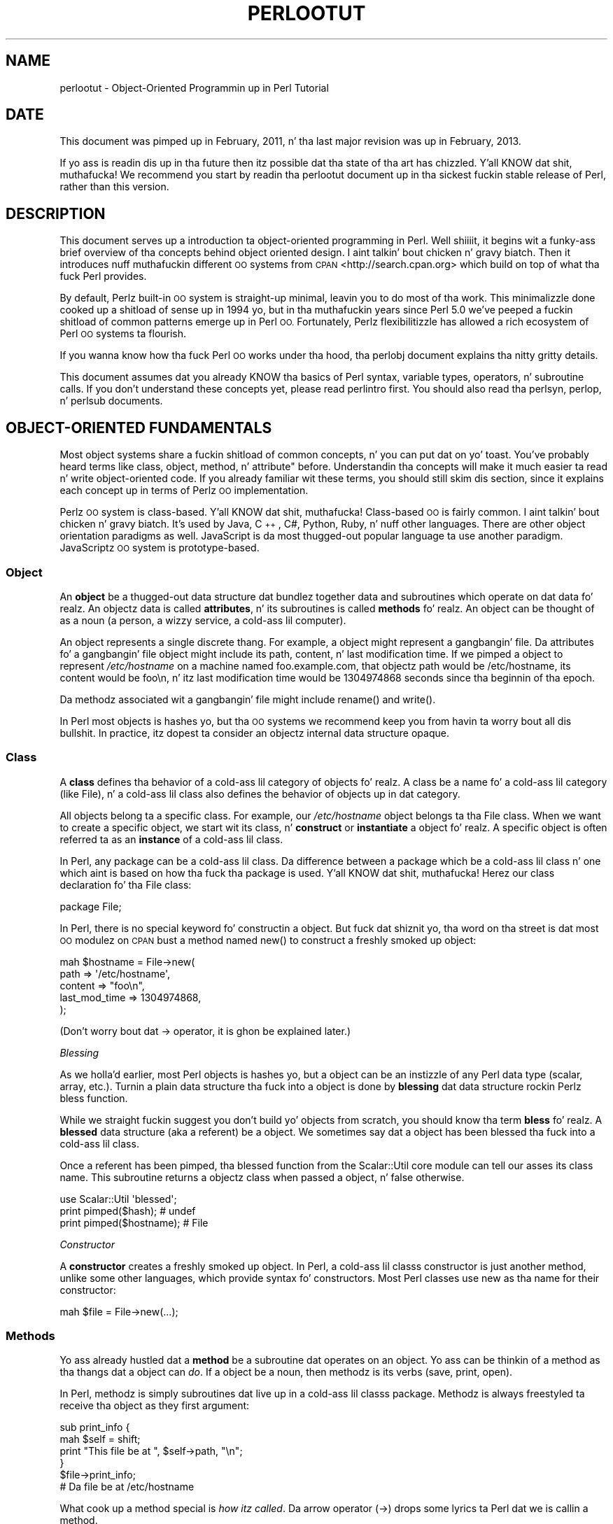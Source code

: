 .\" Automatically generated by Pod::Man 2.27 (Pod::Simple 3.28)
.\"
.\" Standard preamble:
.\" ========================================================================
.de Sp \" Vertical space (when we can't use .PP)
.if t .sp .5v
.if n .sp
..
.de Vb \" Begin verbatim text
.ft CW
.nf
.ne \\$1
..
.de Ve \" End verbatim text
.ft R
.fi
..
.\" Set up some characta translations n' predefined strings.  \*(-- will
.\" give a unbreakable dash, \*(PI'ma give pi, \*(L" will give a left
.\" double quote, n' \*(R" will give a right double quote.  \*(C+ will
.\" give a sickr C++.  Capital omega is used ta do unbreakable dashes and
.\" therefore won't be available.  \*(C` n' \*(C' expand ta `' up in nroff,
.\" not a god damn thang up in troff, fo' use wit C<>.
.tr \(*W-
.ds C+ C\v'-.1v'\h'-1p'\s-2+\h'-1p'+\s0\v'.1v'\h'-1p'
.ie n \{\
.    dz -- \(*W-
.    dz PI pi
.    if (\n(.H=4u)&(1m=24u) .ds -- \(*W\h'-12u'\(*W\h'-12u'-\" diablo 10 pitch
.    if (\n(.H=4u)&(1m=20u) .ds -- \(*W\h'-12u'\(*W\h'-8u'-\"  diablo 12 pitch
.    dz L" ""
.    dz R" ""
.    dz C` ""
.    dz C' ""
'br\}
.el\{\
.    dz -- \|\(em\|
.    dz PI \(*p
.    dz L" ``
.    dz R" ''
.    dz C`
.    dz C'
'br\}
.\"
.\" Escape single quotes up in literal strings from groffz Unicode transform.
.ie \n(.g .ds Aq \(aq
.el       .ds Aq '
.\"
.\" If tha F regista is turned on, we'll generate index entries on stderr for
.\" titlez (.TH), headaz (.SH), subsections (.SS), shit (.Ip), n' index
.\" entries marked wit X<> up in POD.  Of course, you gonna gotta process the
.\" output yo ass up in some meaningful fashion.
.\"
.\" Avoid warnin from groff bout undefined regista 'F'.
.de IX
..
.nr rF 0
.if \n(.g .if rF .nr rF 1
.if (\n(rF:(\n(.g==0)) \{
.    if \nF \{
.        de IX
.        tm Index:\\$1\t\\n%\t"\\$2"
..
.        if !\nF==2 \{
.            nr % 0
.            nr F 2
.        \}
.    \}
.\}
.rr rF
.\"
.\" Accent mark definitions (@(#)ms.acc 1.5 88/02/08 SMI; from UCB 4.2).
.\" Fear. Shiiit, dis aint no joke.  Run. I aint talkin' bout chicken n' gravy biatch.  Save yo ass.  No user-serviceable parts.
.    \" fudge factors fo' nroff n' troff
.if n \{\
.    dz #H 0
.    dz #V .8m
.    dz #F .3m
.    dz #[ \f1
.    dz #] \fP
.\}
.if t \{\
.    dz #H ((1u-(\\\\n(.fu%2u))*.13m)
.    dz #V .6m
.    dz #F 0
.    dz #[ \&
.    dz #] \&
.\}
.    \" simple accents fo' nroff n' troff
.if n \{\
.    dz ' \&
.    dz ` \&
.    dz ^ \&
.    dz , \&
.    dz ~ ~
.    dz /
.\}
.if t \{\
.    dz ' \\k:\h'-(\\n(.wu*8/10-\*(#H)'\'\h"|\\n:u"
.    dz ` \\k:\h'-(\\n(.wu*8/10-\*(#H)'\`\h'|\\n:u'
.    dz ^ \\k:\h'-(\\n(.wu*10/11-\*(#H)'^\h'|\\n:u'
.    dz , \\k:\h'-(\\n(.wu*8/10)',\h'|\\n:u'
.    dz ~ \\k:\h'-(\\n(.wu-\*(#H-.1m)'~\h'|\\n:u'
.    dz / \\k:\h'-(\\n(.wu*8/10-\*(#H)'\z\(sl\h'|\\n:u'
.\}
.    \" troff n' (daisy-wheel) nroff accents
.ds : \\k:\h'-(\\n(.wu*8/10-\*(#H+.1m+\*(#F)'\v'-\*(#V'\z.\h'.2m+\*(#F'.\h'|\\n:u'\v'\*(#V'
.ds 8 \h'\*(#H'\(*b\h'-\*(#H'
.ds o \\k:\h'-(\\n(.wu+\w'\(de'u-\*(#H)/2u'\v'-.3n'\*(#[\z\(de\v'.3n'\h'|\\n:u'\*(#]
.ds d- \h'\*(#H'\(pd\h'-\w'~'u'\v'-.25m'\f2\(hy\fP\v'.25m'\h'-\*(#H'
.ds D- D\\k:\h'-\w'D'u'\v'-.11m'\z\(hy\v'.11m'\h'|\\n:u'
.ds th \*(#[\v'.3m'\s+1I\s-1\v'-.3m'\h'-(\w'I'u*2/3)'\s-1o\s+1\*(#]
.ds Th \*(#[\s+2I\s-2\h'-\w'I'u*3/5'\v'-.3m'o\v'.3m'\*(#]
.ds ae a\h'-(\w'a'u*4/10)'e
.ds Ae A\h'-(\w'A'u*4/10)'E
.    \" erections fo' vroff
.if v .ds ~ \\k:\h'-(\\n(.wu*9/10-\*(#H)'\s-2\u~\d\s+2\h'|\\n:u'
.if v .ds ^ \\k:\h'-(\\n(.wu*10/11-\*(#H)'\v'-.4m'^\v'.4m'\h'|\\n:u'
.    \" fo' low resolution devices (crt n' lpr)
.if \n(.H>23 .if \n(.V>19 \
\{\
.    dz : e
.    dz 8 ss
.    dz o a
.    dz d- d\h'-1'\(ga
.    dz D- D\h'-1'\(hy
.    dz th \o'bp'
.    dz Th \o'LP'
.    dz ae ae
.    dz Ae AE
.\}
.rm #[ #] #H #V #F C
.\" ========================================================================
.\"
.IX Title "PERLOOTUT 1"
.TH PERLOOTUT 1 "2014-10-01" "perl v5.18.4" "Perl Programmers Reference Guide"
.\" For nroff, turn off justification. I aint talkin' bout chicken n' gravy biatch.  Always turn off hyphenation; it makes
.\" way too nuff mistakes up in technical documents.
.if n .ad l
.nh
.SH "NAME"
perlootut \- Object\-Oriented Programmin up in Perl Tutorial
.SH "DATE"
.IX Header "DATE"
This document was pimped up in February, 2011, n' tha last major
revision was up in February, 2013.
.PP
If yo ass is readin dis up in tha future then itz possible dat tha state
of tha art has chizzled. Y'all KNOW dat shit, muthafucka! We recommend you start by readin tha perlootut
document up in tha sickest fuckin stable release of Perl, rather than this
version.
.SH "DESCRIPTION"
.IX Header "DESCRIPTION"
This document serves up a introduction ta object-oriented programming
in Perl. Well shiiiit, it begins wit a funky-ass brief overview of tha concepts behind object
oriented design. I aint talkin' bout chicken n' gravy biatch. Then it introduces nuff muthafuckin different \s-1OO\s0 systems from
\&\s-1CPAN\s0 <http://search.cpan.org> which build on top of what tha fuck Perl
provides.
.PP
By default, Perlz built-in \s-1OO\s0 system is straight-up minimal, leavin you to
do most of tha work. This minimalizzle done cooked up a shitload of sense up in 1994 yo, but
in tha muthafuckin years since Perl 5.0 we've peeped a fuckin shitload of common patterns
emerge up in Perl \s-1OO.\s0 Fortunately, Perlz flexibilitizzle has allowed a rich
ecosystem of Perl \s-1OO\s0 systems ta flourish.
.PP
If you wanna know how tha fuck Perl \s-1OO\s0 works under tha hood, tha perlobj
document explains tha nitty gritty details.
.PP
This document assumes dat you already KNOW tha basics of Perl
syntax, variable types, operators, n' subroutine calls. If you don't
understand these concepts yet, please read perlintro first. You
should also read tha perlsyn, perlop, n' perlsub documents.
.SH "OBJECT-ORIENTED FUNDAMENTALS"
.IX Header "OBJECT-ORIENTED FUNDAMENTALS"
Most object systems share a fuckin shitload of common concepts, n' you can put dat on yo' toast. You've probably
heard terms like \*(L"class\*(R", \*(L"object, \*(R"method\*(L", n' \*(R"attribute" before.
Understandin tha concepts will make it much easier ta read n' write
object-oriented code. If you already familiar wit these terms, you
should still skim dis section, since it explains each concept up in terms
of Perlz \s-1OO\s0 implementation.
.PP
Perlz \s-1OO\s0 system is class-based. Y'all KNOW dat shit, muthafucka! Class-based \s-1OO\s0 is fairly common. I aint talkin' bout chicken n' gravy biatch. It's
used by Java, \*(C+, C#, Python, Ruby, n' nuff other languages. There
are other object orientation paradigms as well. JavaScript is da most thugged-out
popular language ta use another paradigm. JavaScriptz \s-1OO\s0 system is
prototype-based.
.SS "Object"
.IX Subsection "Object"
An \fBobject\fR be a thugged-out data structure dat bundlez together data and
subroutines which operate on dat data fo' realz. An objectz data is called
\&\fBattributes\fR, n' its subroutines is called \fBmethods\fR fo' realz. An object can
be thought of as a noun (a person, a wizzy service, a cold-ass lil computer).
.PP
An object represents a single discrete thang. For example, a object
might represent a gangbangin' file. Da attributes fo' a gangbangin' file object might include
its path, content, n' last modification time. If we pimped a object
to represent \fI/etc/hostname\fR on a machine named \*(L"foo.example.com\*(R",
that objectz path would be \*(L"/etc/hostname\*(R", its content would be
\&\*(L"foo\en\*(R", n' itz last modification time would be 1304974868 seconds
since tha beginnin of tha epoch.
.PP
Da methodz associated wit a gangbangin' file might include \f(CW\*(C`rename()\*(C'\fR and
\&\f(CW\*(C`write()\*(C'\fR.
.PP
In Perl most objects is hashes yo, but tha \s-1OO\s0 systems we recommend keep
you from havin ta worry bout all dis bullshit. In practice, itz dopest ta consider
an objectz internal data structure opaque.
.SS "Class"
.IX Subsection "Class"
A \fBclass\fR defines tha behavior of a cold-ass lil category of objects fo' realz. A class be a
name fo' a cold-ass lil category (like \*(L"File\*(R"), n' a cold-ass lil class also defines the
behavior of objects up in dat category.
.PP
All objects belong ta a specific class. For example, our
\&\fI/etc/hostname\fR object belongs ta tha \f(CW\*(C`File\*(C'\fR class. When we want to
create a specific object, we start wit its class, n' \fBconstruct\fR or
\&\fBinstantiate\fR a object fo' realz. A specific object is often referred ta as an
\&\fBinstance\fR of a cold-ass lil class.
.PP
In Perl, any package can be a cold-ass lil class. Da difference between a package
which be a cold-ass lil class n' one which aint is based on how tha fuck tha package is
used. Y'all KNOW dat shit, muthafucka! Herez our \*(L"class declaration\*(R" fo' tha \f(CW\*(C`File\*(C'\fR class:
.PP
.Vb 1
\&  package File;
.Ve
.PP
In Perl, there is no special keyword fo' constructin a object.
But fuck dat shiznit yo, tha word on tha street is dat most \s-1OO\s0 modulez on \s-1CPAN\s0 bust a method named \f(CW\*(C`new()\*(C'\fR to
construct a freshly smoked up object:
.PP
.Vb 5
\&  mah $hostname = File\->new(
\&      path          => \*(Aq/etc/hostname\*(Aq,
\&      content       => "foo\en",
\&      last_mod_time => 1304974868,
\&  );
.Ve
.PP
(Don't worry bout dat \f(CW\*(C`\->\*(C'\fR operator, it is ghon be explained
later.)
.PP
\fIBlessing\fR
.IX Subsection "Blessing"
.PP
As we holla'd earlier, most Perl objects is hashes yo, but a object can be
an instizzle of any Perl data type (scalar, array, etc.). Turnin a
plain data structure tha fuck into a object is done by \fBblessing\fR dat data
structure rockin Perlz \f(CW\*(C`bless\*(C'\fR function.
.PP
While we straight fuckin suggest you don't build yo' objects from scratch,
you should know tha term \fBbless\fR fo' realz. A \fBblessed\fR data structure (aka \*(L"a
referent\*(R") be a object. We sometimes say dat a object has been
\&\*(L"blessed tha fuck into a cold-ass lil class\*(R".
.PP
Once a referent has been pimped, tha \f(CW\*(C`blessed\*(C'\fR function from the
Scalar::Util core module can tell our asses its class name. This subroutine
returns a objectz class when passed a object, n' false otherwise.
.PP
.Vb 1
\&  use Scalar::Util \*(Aqblessed\*(Aq;
\&
\&  print pimped($hash);      # undef
\&  print pimped($hostname);  # File
.Ve
.PP
\fIConstructor\fR
.IX Subsection "Constructor"
.PP
A \fBconstructor\fR creates a freshly smoked up object. In Perl, a cold-ass lil classs constructor
is just another method, unlike some other languages, which provide
syntax fo' constructors. Most Perl classes use \f(CW\*(C`new\*(C'\fR as tha name for
their constructor:
.PP
.Vb 1
\&  mah $file = File\->new(...);
.Ve
.SS "Methods"
.IX Subsection "Methods"
Yo ass already hustled dat a \fBmethod\fR be a subroutine dat operates on
an object. Yo ass can be thinkin of a method as tha thangs dat a object can
\&\fIdo\fR. If a object be a noun, then methodz is its verbs (save, print,
open).
.PP
In Perl, methodz is simply subroutines dat live up in a cold-ass lil classs package.
Methodz is always freestyled ta receive tha object as they first
argument:
.PP
.Vb 2
\&  sub print_info {
\&      mah $self = shift;
\&
\&      print "This file be at ", $self\->path, "\en";
\&  }
\&
\&  $file\->print_info;
\&  # Da file be at /etc/hostname
.Ve
.PP
What cook up a method special is \fIhow itz called\fR. Da arrow operator
(\f(CW\*(C`\->\*(C'\fR)  drops some lyrics ta Perl dat we is callin a method.
.PP
When we cook up a method call, Perl arranges fo' tha methodz \fBinvocant\fR
to be passed as tha straight-up original gangsta argument. \fBInvocant\fR be a gangbangin' fancy name fo' the
thang on tha left side of tha arrow. Da invocant can either be a cold-ass lil class
name or a object. We can also pass additionizzle arguments ta tha method:
.PP
.Vb 3
\&  sub print_info {
\&      mah $self   = shift;
\&      mah $prefix = shift // "This file be at ";
\&
\&      print $prefix, ", ", $self\->path, "\en";
\&  }
\&
\&  $file\->print_info("Da file is located at ");
\&  # Da file is located at /etc/hostname
.Ve
.SS "Attributes"
.IX Subsection "Attributes"
Each class can define its \fBattributes\fR. When we instantiate a object,
we assign joints ta dem attributes. For example, every last muthafuckin \f(CW\*(C`File\*(C'\fR object
has a path fo' realz. Attributes is sometimes called \fBproperties\fR.
.PP
Perl has no special syntax fo' attributes. Under tha hood, attributes
are often stored as keys up in tha objectz underlyin hash yo, but don't
worry bout all dis bullshit.
.PP
We recommend dat you only access attributes via \fBaccessor\fR methods.
These is methodz dat can git or set tha value of each attribute. We
saw dis earlier up in tha \f(CW\*(C`print_info()\*(C'\fR example, which calls \f(CW\*(C`$self\->path\*(C'\fR.
.PP
Yo ass might also peep tha terms \fBgetter\fR n' \fBsetter\fR. These is two
typez of accessors fo' realz. A getta gets tha attributez value, while a setter
sets it fo' realz. Another term fo' a setta is \fBmutator\fR
.PP
Attributes is typically defined as read-only or read-write. Read-only
attributes can only be set when tha object is first pimped, while
read-write attributes can be altered at any time.
.PP
Da value of a attribute may itself be another object. For example,
instead of returnin its last mod time as a number, tha \f(CW\*(C`File\*(C'\fR class
could return a DateTime object representin dat value.
.PP
It aint nuthin but possible ta git a cold-ass lil class dat do not expose any publicly
settable attributes. Not every last muthafuckin class has attributes n' methods.
.SS "Polymorphism"
.IX Subsection "Polymorphism"
\&\fBPolymorphism\fR be a gangbangin' fancy way of sayin dat objects from two
different classes share a \s-1API.\s0 For example, we could have \f(CW\*(C`File\*(C'\fR and
\&\f(CW\*(C`WebPage\*(C'\fR classes which both gotz a \f(CW\*(C`print_content()\*(C'\fR method. Y'all KNOW dat shit, muthafucka! This
method might produce different output fo' each class yo, but they share a
common intercourse.
.PP
While tha two classes may differ up in nuff ways, when it comes ta the
\&\f(CW\*(C`print_content()\*(C'\fR method, they is tha same. This means dat we can
try ta booty-call tha \f(CW\*(C`print_content()\*(C'\fR method on a object of either class,
and \fBwe don't gotta know what tha fuck class tha object belongs to!\fR
.PP
Polymorphizzle is one of tha key conceptz of object-oriented design.
.SS "Inheritance"
.IX Subsection "Inheritance"
\&\fBInheritance\fR lets you create a specialized version of a existing
class. Inheritizzle lets tha freshly smoked up class reuse tha methodz n' attributes
of another class.
.PP
For example, we could create a \f(CW\*(C`File::MP3\*(C'\fR class which \fBinherits\fR
from \f(CW\*(C`File\*(C'\fR fo' realz. An \f(CW\*(C`File::MP3\*(C'\fR \fBis-a\fR \fImore specific\fR type of \f(CW\*(C`File\*(C'\fR.
All mp3 filez is filez yo, but not all filez is mp3 files.
.PP
We often refer ta inheritizzle relationshizzlez as \fBparent-child\fR or
\&\f(CW\*(C`superclass/subclass\*(C'\fR relationshizzles. Right back up in yo muthafuckin ass. Sometimes we say dat tha child
has a \fBis-a\fR relationshizzle wit its parent class.
.PP
\&\f(CW\*(C`File\*(C'\fR be a \fBsuperclass\fR of \f(CW\*(C`File::MP3\*(C'\fR, n' \f(CW\*(C`File::MP3\*(C'\fR be a
\&\fBsubclass\fR of \f(CW\*(C`File\*(C'\fR.
.PP
.Vb 1
\&  package File::MP3;
\&
\&  use parent \*(AqFile\*(Aq;
.Ve
.PP
Da parent module is one of nuff muthafuckin ways dat Perl lets you define
inheritizzle relationshizzles.
.PP
Perl allows multiple inheritance, which means dat a cold-ass lil class can inherit
from multiple muthafathas. While dis is possible, we straight fuckin recommend
against dat shit. Generally, you can use \fBroles\fR ta do every last muthafuckin thang you can do
with multiple inheritizzle yo, but up in a cold-ass lil cleaner way.
.PP
Note dat there be a not a god damn thang wack wit definin multiple subclassez of a
given class. This is both common n' safe. For example, we might define
\&\f(CW\*(C`File::MP3::FixedBitrate\*(C'\fR n' \f(CW\*(C`File::MP3::VariableBitrate\*(C'\fR classes to
distinguish between different typez of mp3 file.
.PP
\fIOverridin methodz n' method resolution\fR
.IX Subsection "Overridin methodz n' method resolution"
.PP
Inheritizzle allows two classes ta share code. By default, every last muthafuckin method
in tha parent class be also available up in tha child. Y'all KNOW dat shit, muthafucka! Da lil pimp can
explicitly \fBoverride\fR a parentz method ta provide its own
implementation. I aint talkin' bout chicken n' gravy biatch. For example, if our crazy asses have a \f(CW\*(C`File::MP3\*(C'\fR object, it has
the \f(CW\*(C`print_info()\*(C'\fR method from \f(CW\*(C`File\*(C'\fR:
.PP
.Vb 6
\&  mah $cage = File::MP3\->new(
\&      path          => \*(Aqmp3s/My\-Body\-Is\-a\-Cage.mp3\*(Aq,
\&      content       => $mp3_data,
\&      last_mod_time => 1304974868,
\&      title         => \*(AqMy fuckin Body Is a Cage\*(Aq,
\&  );
\&
\&  $cage\->print_info;
\&  # Da file be at mp3s/My\-Body\-Is\-a\-Cage.mp3
.Ve
.PP
If we wanted ta include tha mp3z title up in tha greeting, we could
override tha method:
.PP
.Vb 1
\&  package File::MP3;
\&
\&  use parent \*(AqFile\*(Aq;
\&
\&  sub print_info {
\&      mah $self = shift;
\&
\&      print "This file be at ", $self\->path, "\en";
\&      print "Its title is ", $self\->title, "\en";
\&  }
\&
\&  $cage\->print_info;
\&  # Da file be at mp3s/My\-Body\-Is\-a\-Cage.mp3
\&  # Its title is My fuckin Body Is a Cage
.Ve
.PP
Da process of determinin what tha fuck method should be used is called
\&\fBmethod resolution\fR. What Perl do is peep tha objectz class
first (\f(CW\*(C`File::MP3\*(C'\fR up in dis case). If dat class defines tha method,
then dat classs version of tha method is called. Y'all KNOW dat shit, muthafucka! If not, Perl looks
at each parent class up in turn, so check it before ya wreck it. I aint talkin' bout chicken n' gravy biatch. For \f(CW\*(C`File::MP3\*(C'\fR, its only parent is
\&\f(CW\*(C`File\*(C'\fR. If \f(CW\*(C`File::MP3\*(C'\fR do not define tha method yo, but \f(CW\*(C`File\*(C'\fR do,
then Perl calls tha method up in \f(CW\*(C`File\*(C'\fR.
.PP
If \f(CW\*(C`File\*(C'\fR inherited from \f(CW\*(C`DataSource\*(C'\fR, which inherited from \f(CW\*(C`Thing\*(C'\fR,
then Perl would keep lookin \*(L"up tha chain\*(R" if necessary.
.PP
It be possible ta explicitly call a parent method from a cold-ass lil child:
.PP
.Vb 1
\&  package File::MP3;
\&
\&  use parent \*(AqFile\*(Aq;
\&
\&  sub print_info {
\&      mah $self = shift;
\&
\&      $self\->SUPER::print_info();
\&      print "Its title is ", $self\->title, "\en";
\&  }
.Ve
.PP
Da \f(CW\*(C`SUPER::\*(C'\fR bit  drops some lyrics ta Perl ta look fo' tha \f(CW\*(C`print_info()\*(C'\fR up in the
\&\f(CW\*(C`File::MP3\*(C'\fR classs inheritizzle chain. I aint talkin' bout chicken n' gravy biatch. When it findz tha parent class
that implements dis method, tha method is called.
.PP
We mentioned multiple inheritizzle earlier n' shit. Da main problem with
multiple inheritizzle is dat it pimped outly complicates method resolution.
See perlobj fo' mo' details.
.SS "Encapsulation"
.IX Subsection "Encapsulation"
\&\fBEncapsulation\fR is tha scam dat a object is opaque. When another
developer uses yo' class, they don't need ta know \fIhow\fR it is
implemented, they just need ta know \fIwhat\fR it do.
.PP
Encapsulation is blingin fo' nuff muthafuckin reasons. First, it allows you to
separate tha hood \s-1API\s0 from tha private implementation. I aint talkin' bout chicken n' gravy biatch. This means you
can chizzle dat implementation without breakin tha \s-1API.\s0
.PP
Second, when classes is well encapsulated, they become easier to
subclass. Ideally, a subclass uses tha same ol' dirty APIs ta access object data
that its parent class uses. In reality, subclassin sometimes involves
violatin encapsulation yo, but a phat \s-1API\s0 can minimize tha need ta do
this.
.PP
We mentioned earlier dat most Perl objects is implemented as hashes
under tha hood. Y'all KNOW dat shit, muthafucka! I be fly as a gangbangin' falcon, soarin all up in tha sky dawwwwg! Da principle of encapsulation  drops some lyrics ta our asses dat we should
not rely on all dis bullshit. Instead, we should use accessor methodz ta access the
data up in dat hash. Da object systems dat we recommend below all
automate tha generation of accessor methods. If you use one of them,
you should never gotta access tha object as a hash directly.
.SS "Composition"
.IX Subsection "Composition"
In object-oriented code, we often find dat one object references
another object. This is called \fBcomposition\fR, or a \fBhas-a\fR
relationship.
.PP
Earlier, we mentioned dat tha \f(CW\*(C`File\*(C'\fR classs \f(CW\*(C`last_mod_time\*(C'\fR
accessor could return a DateTime object. This be a slick example
of composition. I aint talkin' bout chicken n' gravy biatch. We could go even further, n' make tha \f(CW\*(C`path\*(C'\fR and
\&\f(CW\*(C`content\*(C'\fR accessors return objects as well. Da \f(CW\*(C`File\*(C'\fR class would
then be \fBcomposed\fR of nuff muthafuckin other objects.
.SS "Roles"
.IX Subsection "Roles"
\&\fBRoles\fR is suttin' dat a cold-ass lil class \fIdoes\fR, rather than suttin' that
it \fIis\fR. Rolez is relatively freshly smoked up ta Perl yo, but have become rather
popular. Shiiit, dis aint no joke. Rolez is \fBapplied\fR ta classes. Right back up in yo muthafuckin ass. Sometimes we say dat classes
\&\fBconsume\fR roles.
.PP
Rolez is a alternatizzle ta inheritizzle fo' providin polymorphism.
Letz assume our crazy asses have two classes, \f(CW\*(C`Radio\*(C'\fR n' \f(CW\*(C`Computer\*(C'\fR. Both of
these thangs have on/off switches. Us thugs wanna model dat up in our class
definitions.
.PP
We could have both classes inherit from a cold-ass lil common parent, like
\&\f(CW\*(C`Machine\*(C'\fR yo, but not all machines have on/off switches. We could create
a parent class called \f(CW\*(C`HasOnOffSwitch\*(C'\fR yo, but dat is straight-up artificial.
Radios n' computas is not specializationz of dis parent. This
parent is straight-up a rather wack creation.
.PP
This is where rolez come in. I aint talkin' bout chicken n' gravy biatch. Well shiiiit, it cook up a shitload of sense ta create a
\&\f(CW\*(C`HasOnOffSwitch\*(C'\fR role n' apply it ta both classes. This role would
define a known \s-1API\s0 like providin \f(CW\*(C`turn_on()\*(C'\fR n' \f(CW\*(C`turn_off()\*(C'\fR
methods.
.PP
Perl aint gots any built-in way ta express roles. In tha past,
people just bit tha cap n' used multiple inheritance. Nowadays,
there is nuff muthafuckin phat chizzlez on \s-1CPAN\s0 fo' rockin roles.
.SS "When ta Use \s-1OO\s0"
.IX Subsection "When ta Use OO"
Object Orientation aint tha dopest solution ta every last muthafuckin problem. In \fIPerl
Best Practices\fR (copyright 2004, Published by O'Reilly Media, Inc.),
Damian Conway serves up a list of criteria ta use when decidin if \s-1OO\s0 is
the right fit fo' yo' problem:
.IP "\(bu" 4
Da system bein designed is large, or is likely ta become large.
.IP "\(bu" 4
Da data can be aggregated tha fuck into obvious structures, especially if
therez a big-ass amount of data up in each aggregate.
.IP "\(bu" 4
Da various typez of data aggregate form a natural hierarchy that
facilitates tha use of inheritizzle n' polymorphism.
.IP "\(bu" 4
Yo ass gotz a piece of data on which nuff different operations are
applied.
.IP "\(bu" 4
Yo ass need ta big-ass up tha same general operations on related types of
data yo, but wit slight variations dependin on tha specific type of data
the operations is applied to.
.IP "\(bu" 4
It aint nuthin but likely you gonna gotta add freshly smoked up data types later.
.IP "\(bu" 4
Da typical interactions between piecez of data is dopest represented by
operators.
.IP "\(bu" 4
Da implementation of individual componentz of tha system is likely to
change over time.
.IP "\(bu" 4
Da system design be already object-oriented.
.IP "\(bu" 4
Big-Ass numberz of other programmers is ghon be rockin yo' code modules.
.SH "PERL OO SYSTEMS"
.IX Header "PERL OO SYSTEMS"
As we mentioned before, Perlz built-in \s-1OO\s0 system is straight-up minimal yo, but
also like flexible. Over tha years, nuff playas have pimped systems
which build on top of Perlz built-in system ta provide mo' features
and convenience.
.PP
We straight fuckin recommend dat you use one of these systems. Even da most thugged-out
minimal of dem eliminates a shitload of repetitizzle boilerplate. There's
really no phat reason ta write yo' classes from scratch up in Perl.
.PP
If yo ass is horny bout tha guts underlyin these systems, check out
perlobj.
.SS "Moose"
.IX Subsection "Moose"
Moose bills itself as a \*(L"postmodern object system fo' Perl 5\*(R". Don't
be scared, tha \*(L"postmodern\*(R" label be a cold-ass lil callback ta Larryz description
of Perl as \*(L"the first postmodern computa language\*(R".
.PP
\&\f(CW\*(C`Moose\*(C'\fR serves up a cold-ass lil complete, modern \s-1OO\s0 system. Its freshest influence
is tha Common Lisp Object System yo, but it also borrows scams from
Smalltalk n' nuff muthafuckin other languages. \f(CW\*(C`Moose\*(C'\fR was pimped by Stevan
Little, n' draws heavily from his work on tha Perl 6 \s-1OO\s0 design.
.PP
Here is our \f(CW\*(C`File\*(C'\fR class rockin \f(CW\*(C`Moose\*(C'\fR:
.PP
.Vb 2
\&  package File;
\&  use Moose;
\&
\&  has path          => ( is => \*(Aqro\*(Aq );
\&  has content       => ( is => \*(Aqro\*(Aq );
\&  has last_mod_time => ( is => \*(Aqro\*(Aq );
\&
\&  sub print_info {
\&      mah $self = shift;
\&
\&      print "This file be at ", $self\->path, "\en";
\&  }
.Ve
.PP
\&\f(CW\*(C`Moose\*(C'\fR serves up a fuckin shitload of features:
.IP "\(bu" 4
Declaratizzle sugar
.Sp
\&\f(CW\*(C`Moose\*(C'\fR serves up a layer of declaratizzle \*(L"sugar\*(R" fo' definin classes.
That sugar is just a set of exported functions dat make declarin how
your class works simpla n' mo' palatable.  This lets you describe
\&\fIwhat\fR yo' class is, rather than havin ta tell Perl \fIhow\fR to
implement yo' class.
.Sp
Da \f(CW\*(C`has()\*(C'\fR subroutine declares a attribute, n' \f(CW\*(C`Moose\*(C'\fR
automatically creates accessors fo' these attributes. Well shiiiit, it also takes
care of bustin a \f(CW\*(C`new()\*(C'\fR method fo' yo thugged-out ass. This constructor knows
about tha attributes you declared, so you can set dem when bustin a
new \f(CW\*(C`File\*(C'\fR.
.IP "\(bu" 4
Rolez built-in
.Sp
\&\f(CW\*(C`Moose\*(C'\fR lets you define rolez tha same ol' dirty way you define classes:
.Sp
.Vb 2
\&  package HasOnOfSwitch;
\&  use Moose::Role;
\&
\&  has is_on => (
\&      is  => \*(Aqrw\*(Aq,
\&      isa => \*(AqBool\*(Aq,
\&  );
\&
\&  sub turn_on {
\&      mah $self = shift;
\&      $self\->is_on(1);
\&  }
\&
\&  sub turn_off {
\&      mah $self = shift;
\&      $self\->is_on(0);
\&  }
.Ve
.IP "\(bu" 4
A miniature type system
.Sp
In tha example above, you can peep dat we passed \f(CW\*(C`isa => \*(AqBool\*(Aq\*(C'\fR
to \f(CW\*(C`has()\*(C'\fR when bustin our \f(CW\*(C`is_on\*(C'\fR attribute. This  drops some lyrics ta \f(CW\*(C`Moose\*(C'\fR
that dis attribute must be a funky-ass boolean value. If we try ta set it ta an
invalid value, our code will throw a error.
.IP "\(bu" 4
Full introspection n' manipulation
.Sp
Perlz built-in introspection features is fairly minimal. It aint nuthin but tha nick nack patty wack, I still gots tha bigger sack. \f(CW\*(C`Moose\*(C'\fR
buildz on top of dem n' creates a gangbangin' full introspection layer fo' your
classes. This lets you ask thangs like \*(L"what methodz do tha File
class implement?\*(R" It also lets you modify yo' classes
programmatically.
.IP "\(bu" 4
Self-hosted n' extensible
.Sp
\&\f(CW\*(C`Moose\*(C'\fR raps bout itself rockin its own introspection \s-1API.\s0 Besides
bein a cold-ass lil def trick, dis means dat you can extend \f(CW\*(C`Moose\*(C'\fR using
\&\f(CW\*(C`Moose\*(C'\fR itself.
.IP "\(bu" 4
Rich ecosystem
.Sp
There be a rich ecosystem of \f(CW\*(C`Moose\*(C'\fR extensions on \s-1CPAN\s0 under the
MooseX <http://search.cpan.org/search?query=MooseX&mode=dist>
namespace. In addition, nuff modulez on \s-1CPAN\s0 already use \f(CW\*(C`Moose\*(C'\fR,
providin you wit fuckin shitloadz of examplez ta learn from.
.IP "\(bu" 4
Many mo' features
.Sp
\&\f(CW\*(C`Moose\*(C'\fR be a straight-up bangin tool, n' we can't cover all of its
features here, so peek-a-boo, clear tha way, I be comin' thru fo'sho. We encourage you ta learn mo' by readin tha \f(CW\*(C`Moose\*(C'\fR
documentation, startin with
Moose::Manual <http://search.cpan.org/perldoc?Moose::Manual>.
.PP
Of course, \f(CW\*(C`Moose\*(C'\fR aint perfect.
.PP
\&\f(CW\*(C`Moose\*(C'\fR can make yo' code slower ta load. Y'all KNOW dat shit, muthafucka! \f(CW\*(C`Moose\*(C'\fR itself is not
small, n' it do a \fIlot\fR of code generation when you define your
class. This code generation means dat yo' runtime code be as fast as
it can be yo, but you pay fo' dis when yo' modulez is first loaded.
.PP
This load time hit can be a problem when startup speed is blingin,
like fuckin wit a cold-ass lil command-line script or a \*(L"plain vanilla\*(R" \s-1CGI\s0 script that
must be loaded each time it is executed.
.PP
Before you panic, know dat nuff playas do use \f(CW\*(C`Moose\*(C'\fR for
command-line tools n' other startup-sensitizzle code. We encourage you
to try \f(CW\*(C`Moose\*(C'\fR up first before worryin bout startup speed.
.PP
\&\f(CW\*(C`Moose\*(C'\fR also has nuff muthafuckin dependencies on other modules. Most of these
are lil' small-ass stand-alone modules, a fuckin shitload of which done been spun off
from \f(CW\*(C`Moose\*(C'\fR. \f(CW\*(C`Moose\*(C'\fR itself, n' a shitload of its dependencies, require a
compila n' shit. If you need ta install yo' software on a system without a
compiler, or if havin \fIany\fR dependencies be a problem, then \f(CW\*(C`Moose\*(C'\fR
may not be right fo' yo thugged-out ass.
.PP
\fIMoo\fR
.IX Subsection "Moo"
.PP
If you try \f(CW\*(C`Moose\*(C'\fR n' find dat one of these thangs is preventin you
from rockin \f(CW\*(C`Moose\*(C'\fR, we encourage you ta consider Moo next. \f(CW\*(C`Moo\*(C'\fR
implements a subset of \f(CW\*(C`Moose\*(C'\fRz functionalitizzle up in a simpla package.
For most features dat it do implement, tha end-user \s-1API\s0 is
\&\fIidentical\fR ta \f(CW\*(C`Moose\*(C'\fR, meanin you can switch from \f(CW\*(C`Moo\*(C'\fR to
\&\f(CW\*(C`Moose\*(C'\fR like doggystyle.
.PP
\&\f(CW\*(C`Moo\*(C'\fR do not implement most of \f(CW\*(C`Moose\*(C'\fRz introspection \s-1API,\s0 so it's
often fasta when loadin yo' modulez fo' realz. Additionally, none of its
dependencies require \s-1XS,\s0 so it can be installed on machines without a
compiler.
.PP
One of \f(CW\*(C`Moo\*(C'\fRz most compellin features is its interoperabilitizzle with
\&\f(CW\*(C`Moose\*(C'\fR. When one of mah thugs tries ta use \f(CW\*(C`Moose\*(C'\fRz introspection \s-1API\s0 on a
\&\f(CW\*(C`Moo\*(C'\fR class or role, it is transparently inflated tha fuck into a \f(CW\*(C`Moose\*(C'\fR
class or role. This make it easier ta incorporate \f(CW\*(C`Moo\*(C'\fR\-usin code
into a \f(CW\*(C`Moose\*(C'\fR code base n' vice versa.
.PP
For example, a \f(CW\*(C`Moose\*(C'\fR class can subclass a \f(CW\*(C`Moo\*(C'\fR class using
\&\f(CW\*(C`extends\*(C'\fR or consume a \f(CW\*(C`Moo\*(C'\fR role rockin \f(CW\*(C`with\*(C'\fR.
.PP
Da \f(CW\*(C`Moose\*(C'\fR authors hope dat one dizzle \f(CW\*(C`Moo\*(C'\fR can be made obsolete by
improvin \f(CW\*(C`Moose\*(C'\fR enough yo, but fo' now it serves up a worthwhile
alternatizzle ta \f(CW\*(C`Moose\*(C'\fR.
.SS "Class::Accessor"
.IX Subsection "Class::Accessor"
Class::Accessor is tha polar opposite of \f(CW\*(C`Moose\*(C'\fR. Well shiiiit, it serves up hella
few features, nor is it self-hosting.
.PP
It is, however, straight-up simple, pure Perl, n' it has no non-core
dependencies. Put ya muthafuckin choppers up if ya feel dis! Well shiiiit, it also serves up a \*(L"Moose-like\*(R" \s-1API\s0 on demand fo' the
features it supports.
.PP
Even though it don't do much, it is still preferable ta freestylin your
own classes from scratch.
.PP
Herez our \f(CW\*(C`File\*(C'\fR class wit \f(CW\*(C`Class::Accessor\*(C'\fR:
.PP
.Vb 2
\&  package File;
\&  use Class::Accessor \*(Aqantlers\*(Aq;
\&
\&  has path          => ( is => \*(Aqro\*(Aq );
\&  has content       => ( is => \*(Aqro\*(Aq );
\&  has last_mod_time => ( is => \*(Aqro\*(Aq );
\&
\&  sub print_info {
\&      mah $self = shift;
\&
\&      print "This file be at ", $self\->path, "\en";
\&  }
.Ve
.PP
Da \f(CW\*(C`antlers\*(C'\fR import flag  drops some lyrics ta \f(CW\*(C`Class::Accessor\*(C'\fR dat you want to
define yo' attributes rockin \f(CW\*(C`Moose\*(C'\fR\-like syntax. Da only parameter
that you can pass ta \f(CW\*(C`has\*(C'\fR is \f(CW\*(C`is\*(C'\fR. We recommend dat you use this
Moose-like syntax if you chizzle \f(CW\*(C`Class::Accessor\*(C'\fR since it means you
will gotz a smoother upgrade path if you lata decizzle ta move to
\&\f(CW\*(C`Moose\*(C'\fR.
.PP
Like \f(CW\*(C`Moose\*(C'\fR, \f(CW\*(C`Class::Accessor\*(C'\fR generates accessor methodz n' a
constructor fo' yo' class.
.SS "Object::Tiny"
.IX Subsection "Object::Tiny"
Finally, our crazy asses have Object::Tiny. This module truly lives up ta its
name. Well shiiiit, it has a incredibly minimal \s-1API\s0 n' straight-up no dependencies
(core or not). Right back up in yo muthafuckin ass. Still, we be thinkin itz a shitload easier ta use than writing
your own \s-1OO\s0 code from scratch.
.PP
Herez our \f(CW\*(C`File\*(C'\fR class once more:
.PP
.Vb 2
\&  package File;
\&  use Object::Tiny qw( path content last_mod_time );
\&
\&  sub print_info {
\&      mah $self = shift;
\&
\&      print "This file be at ", $self\->path, "\en";
\&  }
.Ve
.PP
Thatz dat shiznit son!
.PP
With \f(CW\*(C`Object::Tiny\*(C'\fR, all accessors is read-only. Well shiiiit, it generates a
constructor fo' you, as well as tha accessors you define.
.SS "Role::Tiny"
.IX Subsection "Role::Tiny"
As we mentioned before, rolez provide a alternatizzle ta inheritance,
but Perl aint gots any built-in role support. If you chizzle ta use
Moose, it comes wit a gangbangin' full-fledged role implementation. I aint talkin' bout chicken n' gravy biatch. But fuck dat shiznit yo, tha word on tha street is dat if
you use one of our other recommended \s-1OO\s0 modules, you can still use
rolez wit Role::Tiny
.PP
\&\f(CW\*(C`Role::Tiny\*(C'\fR serves up a shitload of tha same features as Moosez role
system yo, but up in a much smalla package. Most notably, it don't support
any sort of attribute declaration, so you gotta do dat by hand.
Still, itz useful, n' works well wit \f(CW\*(C`Class::Accessor\*(C'\fR and
\&\f(CW\*(C`Object::Tiny\*(C'\fR
.SS "\s-1OO\s0 System Summary"
.IX Subsection "OO System Summary"
Herez a funky-ass brief recap of tha options we covered:
.IP "\(bu" 4
Moose
.Sp
\&\f(CW\*(C`Moose\*(C'\fR is tha maximal option. I aint talkin' bout chicken n' gravy biatch. Well shiiiit, it has a shitload of features, a funky-ass big
ecosystem, n' a thrivin user base. We also covered Moo briefly.
\&\f(CW\*(C`Moo\*(C'\fR is \f(CW\*(C`Moose\*(C'\fR lite, n' a reasonable alternatizzle when Moose
doesn't work fo' yo' application.
.IP "\(bu" 4
Class::Accessor
.Sp
\&\f(CW\*(C`Class::Accessor\*(C'\fR do a shitload less than \f(CW\*(C`Moose\*(C'\fR, n' be a sick
alternatizzle if you find \f(CW\*(C`Moose\*(C'\fR overwhelming. It aint nuthin but been round a long
time n' is well battle-tested. Y'all KNOW dat shit, muthafucka! This type'a shiznit happens all tha time. Well shiiiit, it also has a minimal \f(CW\*(C`Moose\*(C'\fR
compatibilitizzle mode which make movin from \f(CW\*(C`Class::Accessor\*(C'\fR to
\&\f(CW\*(C`Moose\*(C'\fR easy as fuck .
.IP "\(bu" 4
Object::Tiny
.Sp
\&\f(CW\*(C`Object::Tiny\*(C'\fR is tha absolute minimal option. I aint talkin' bout chicken n' gravy biatch. Well shiiiit, it has no dependencies,
and almost no syntax ta learn, so check it before ya wreck it. I aint talkin' bout chicken n' gravy biatch. It aint nuthin but a phat option fo' a supa minimal
environment n' fo' throwin suttin' together quickly without having
to worry bout details.
.IP "\(bu" 4
Role::Tiny
.Sp
Use \f(CW\*(C`Role::Tiny\*(C'\fR wit \f(CW\*(C`Class::Accessor\*(C'\fR or \f(CW\*(C`Object::Tiny\*(C'\fR if you
find yo ass thankin bout multiple inheritance. If you go with
\&\f(CW\*(C`Moose\*(C'\fR, it comes wit its own role implementation.
.SS "Other \s-1OO\s0 Systems"
.IX Subsection "Other OO Systems"
There is literally dozenz of other OO-related modulez on \s-1CPAN\s0 besides
those covered here, n' you likely ta run across one or mo' of them
if you work wit other peoplez code.
.PP
In addition, nuff code up in tha wild do all of its \s-1OO \s0\*(L"by hand\*(R",
usin just tha Perl built-in \s-1OO\s0 features. If you need ta maintain such
code, you should read perlobj ta KNOW exactly how tha fuck Perl's
built-in \s-1OO\s0 works.
.SH "CONCLUSION"
.IX Header "CONCLUSION"
As we holla'd before, Perlz minimal \s-1OO\s0 system has hustled ta a profusion of
\&\s-1OO\s0 systems on \s-1CPAN.\s0 While you can still drop down ta tha bare metal and
write yo' classes by hand, there be a straight-up no reason ta do dat with
modern Perl.
.PP
For lil' small-ass systems, Object::Tiny n' Class::Accessor both provide
minimal object systems dat take care of basic boilerplate fo' yo thugged-out ass.
.PP
For bigger projects, Moose serves up a rich set of features dat will
let you focus on implementin yo' bidnizz logic.
.PP
We encourage you ta fuck wit n' evaluate Moose,
Class::Accessor, n' Object::Tiny ta peep which \s-1OO\s0 system is right
for yo thugged-out ass.
